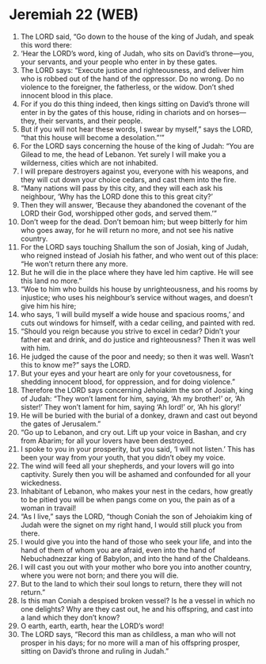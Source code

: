 * Jeremiah 22 (WEB)
:PROPERTIES:
:ID: WEB/24-JER22
:END:

1. The LORD said, “Go down to the house of the king of Judah, and speak this word there:
2. ‘Hear the LORD’s word, king of Judah, who sits on David’s throne—you, your servants, and your people who enter in by these gates.
3. The LORD says: “Execute justice and righteousness, and deliver him who is robbed out of the hand of the oppressor. Do no wrong. Do no violence to the foreigner, the fatherless, or the widow. Don’t shed innocent blood in this place.
4. For if you do this thing indeed, then kings sitting on David’s throne will enter in by the gates of this house, riding in chariots and on horses—they, their servants, and their people.
5. But if you will not hear these words, I swear by myself,” says the LORD, “that this house will become a desolation.”’”
6. For the LORD says concerning the house of the king of Judah: “You are Gilead to me, the head of Lebanon. Yet surely I will make you a wilderness, cities which are not inhabited.
7. I will prepare destroyers against you, everyone with his weapons, and they will cut down your choice cedars, and cast them into the fire.
8. “Many nations will pass by this city, and they will each ask his neighbour, ‘Why has the LORD done this to this great city?’
9. Then they will answer, ‘Because they abandoned the covenant of the LORD their God, worshipped other gods, and served them.’”
10. Don’t weep for the dead. Don’t bemoan him; but weep bitterly for him who goes away, for he will return no more, and not see his native country.
11. For the LORD says touching Shallum the son of Josiah, king of Judah, who reigned instead of Josiah his father, and who went out of this place: “He won’t return there any more.
12. But he will die in the place where they have led him captive. He will see this land no more.”
13. “Woe to him who builds his house by unrighteousness, and his rooms by injustice; who uses his neighbour’s service without wages, and doesn’t give him his hire;
14. who says, ‘I will build myself a wide house and spacious rooms,’ and cuts out windows for himself, with a cedar ceiling, and painted with red.
15. “Should you reign because you strive to excel in cedar? Didn’t your father eat and drink, and do justice and righteousness? Then it was well with him.
16. He judged the cause of the poor and needy; so then it was well. Wasn’t this to know me?” says the LORD.
17. But your eyes and your heart are only for your covetousness, for shedding innocent blood, for oppression, and for doing violence.”
18. Therefore the LORD says concerning Jehoiakim the son of Josiah, king of Judah: “They won’t lament for him, saying, ‘Ah my brother!’ or, ‘Ah sister!’ They won’t lament for him, saying ‘Ah lord!’ or, ‘Ah his glory!’
19. He will be buried with the burial of a donkey, drawn and cast out beyond the gates of Jerusalem.”
20. “Go up to Lebanon, and cry out. Lift up your voice in Bashan, and cry from Abarim; for all your lovers have been destroyed.
21. I spoke to you in your prosperity, but you said, ‘I will not listen.’ This has been your way from your youth, that you didn’t obey my voice.
22. The wind will feed all your shepherds, and your lovers will go into captivity. Surely then you will be ashamed and confounded for all your wickedness.
23. Inhabitant of Lebanon, who makes your nest in the cedars, how greatly to be pitied you will be when pangs come on you, the pain as of a woman in travail!
24. “As I live,” says the LORD, “though Coniah the son of Jehoiakim king of Judah were the signet on my right hand, I would still pluck you from there.
25. I would give you into the hand of those who seek your life, and into the hand of them of whom you are afraid, even into the hand of Nebuchadnezzar king of Babylon, and into the hand of the Chaldeans.
26. I will cast you out with your mother who bore you into another country, where you were not born; and there you will die.
27. But to the land to which their soul longs to return, there they will not return.”
28. Is this man Coniah a despised broken vessel? Is he a vessel in which no one delights? Why are they cast out, he and his offspring, and cast into a land which they don’t know?
29. O earth, earth, earth, hear the LORD’s word!
30. The LORD says, “Record this man as childless, a man who will not prosper in his days; for no more will a man of his offspring prosper, sitting on David’s throne and ruling in Judah.”
